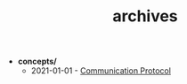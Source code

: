 #+TITLE: archives

- *concepts/*
  - 2021-01-01 - [[file:concepts/tele-protocol.org][Communication Protocol]]